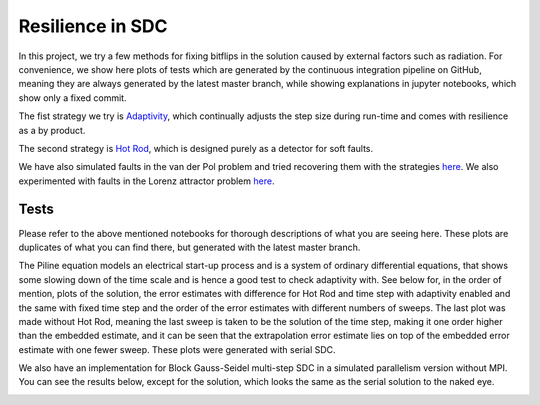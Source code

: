 Resilience in SDC
=================

In this project, we try a few methods for fixing bitflips in the solution caused by external factors such as radiation.
For convenience, we show here plots of tests which are generated by the continuous integration pipeline on GitHub, meaning they are always generated by the latest master branch, while showing explanations in jupyter notebooks, which show only a fixed commit.

The fist strategy we try is `Adaptivity <https://github.com/Parallel-in-Time/pySDC/blob/master/pySDC/projects/Resilience/Adaptivity.ipynb>`_, which continually adjusts the step size during run-time and comes with resilience as a by product.

The second strategy is `Hot Rod <https://github.com/Parallel-in-Time/pySDC/blob/master/pySDC/projects/Resilience/HotRod.ipynb>`_, which is designed purely as a detector for soft faults.

We have also simulated faults in the van der Pol problem and tried recovering them with the strategies `here <https://github.com/Parallel-in-Time/pySDC/blob/master/pySDC/projects/Resilience/ResilienceStatistics.ipynb>`_.
We also experimented with faults in the Lorenz attractor problem `here <https://github.com/Parallel-in-Time/pySDC/blob/master/pySDC/projects/Resilience/notes/LorenzResilience.md>`_.

Tests
-----
Please refer to the above mentioned notebooks for thorough descriptions of what you are seeing here.
These plots are duplicates of what you can find there, but generated with the latest master branch.

The Piline equation models an electrical start-up process and is a system of ordinary differential equations, that shows some slowing down of the time scale and is hence a good test to check adaptivity with.
See below for, in the order of mention, plots of the solution, the error estimates with difference for Hot Rod and time step with adaptivity enabled and the same with fixed time step and the order of the error estimates with different numbers of sweeps.
The last plot was made without Hot Rod, meaning the last sweep is taken to be the solution of the time step, making it one order higher than the embedded estimate, and it can be seen that the extrapolation error estimate lies on top of the embedded error estimate with one fewer sweep.
These plots were generated with serial SDC.

.. image:: ../../../data/piline_solution_adaptive.png
    :width: 20%
.. image:: ../../../data/piline_hotrod_adaptive_1procs.png
    :width: 24%
.. image:: ../../../data/piline_hotrod_1procs.png
    :width: 24%
.. image:: ../../../data/error_estimate_order.png
    :width: 23%

We also have an implementation for Block Gauss-Seidel multi-step SDC in a simulated parallelism version without MPI.
You can see the results below, except for the solution, which looks the same as the serial solution to the naked eye.
 
.. image:: ../../../data/piline_hotrod_adaptive_4procs.png
    :width: 24%
.. image:: ../../../data/piline_hotrod_4procs.png
    :width: 24%
.. image:: ../../../data/error_estimate_order_parallel.png
    :width: 23%
